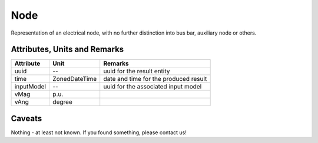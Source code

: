 .. _node_result:

Node
----
Representation of an electrical node, with no further distinction into bus bar, auxiliary node or others.

Attributes, Units and Remarks
^^^^^^^^^^^^^^^^^^^^^^^^^^^^^

+---------------+----------------+----------------------------------------------------------+
| Attribute     | Unit           | Remarks                                                  |
+===============+================+==========================================================+
| uuid          | --             |   uuid for the result entity                             |
+---------------+----------------+----------------------------------------------------------+
| time          | ZonedDateTime  |   date and time for the produced result                  |
+---------------+----------------+----------------------------------------------------------+
| inputModel    | --             |   uuid for the associated input model                    |
+---------------+----------------+----------------------------------------------------------+
| vMag          | p.u.           |                                                          |
+---------------+----------------+----------------------------------------------------------+
| vAng          | degree         |                                                          |
+---------------+----------------+----------------------------------------------------------+

Caveats
^^^^^^^
Nothing - at least not known.
If you found something, please contact us!

